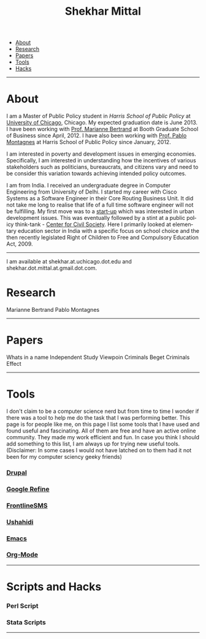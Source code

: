 #+TITLE:   Shekhar Mittal
#+AUTHOR:    Shekhar Mittal
#+EMAIL:     shekhar.mittal@gmail.com
#+DESCRIPTION: Shekhar's personal website
#+LANGUAGE:  en
#+OPTIONS:   H:3 num:nil toc:nil \n:nil @:t ::t |:t ^:t -:t f:t *:t <:t
#+OPTIONS:   TeX:t LaTeX:nil skip:nil d:nil todo:t pri:nil tags:not-in-toc author:nil creator:nil postamble:nil
#+EXPORT_SELECT_TAGS: export
#+EXPORT_EXCLUDE_TAGS: noexport
#+LINK_UP:   
#+LINK_HOME: 
#+STYLE:<link href='http://fonts.googleapis.com/css?family=Oxygen' rel='stylesheet' type='text/css'>
#+STYLE:<link href='http://fonts.googleapis.com/css?family=Belleza' rel='stylesheet' type='text/css'>
#+STYLE: <LINK href="css/stylesheet.css" rel="stylesheet" type="text/css">
#+STYLE: <script src="javascripts/jquery.js" type="text/javascript"></script>
#+STYLE: <script src="javascripts/jquery.hashchange.js" type="text/javascript"></script>
#+STYLE: <script src="javascripts/jquery.easytabs.js" type="text/javascript"></script>  
#+STYLE: <script type="text/javascript"> $(document).ready(function(){ $('#tab-container').easytabs();});</script>
# End:

#+BEGIN_HTML
<div id="tab-container">
  <ul>
    <li><a href="#outline-container-1">About</a></li>
    <li><a href="#outline-container-2">Research</a></li>
    <li><a href="#outline-container-3">Papers</a></li>
    <li><a href="#outline-container-4">Tools</a></li>
    <li><a href="#outline-container-5">Hacks</a></li>
  </ul>
#+END_HTML


-----
* About
I am a Master of Public Policy student in [[harrisschool.uchicago.edu][Harris School of Public Policy]] at [[http://www.uchicago.edu/index.shtml][University of Chicago]], Chicago. My expected graduation date is June 2013. I have been working with [[http://www.chicagobooth.edu/faculty/bio.aspx%3Fperson_id%3D12824551424][Prof. Marianne Bertrand]] at Booth Graduate School of Business since April, 2012. I have also been working with [[http://harrisschool.uchicago.edu/directory/faculty/b-pablo_montagnes][Prof. Pablo Montagnes]] at Harris School of Public Policy since January, 2012. 

I am interested in poverty and development issues in emerging economies. Specifically, I am interested in understanding how the incentives of various stakeholders such as politicians, bureaucrats, and citizens vary and need to be consider this variation towards achieving intended policy outcomes.

I am from India. I received an undergraduate degree in Computer Engineering from University of Delhi. I started my career with Cisco Systems as a Software Engineer in their Core Routing Business Unit. It did not take me long to realise that life of a full time software engineer will not be fulfilling. My first move was to a [[http://praja.in][start-up]] which was interested in urban development issues. This was eventually followed by a stint at a public policy think-tank - [[http://schoolchoice.in][Center for Civil Society]]. Here I primarily looked at elementary education sector in India with a specific focus on school choice and the then recently legislated Right of Children to Free and Compulsory Education Act, 2009. 

-----
I am available at shekhar.at.uchicago.dot.edu and shekhar.dot.mittal.at.gmail.dot.com.
* Research
Marianne Bertrand
Pablo Montagnes
-----
* Papers
Whats in a name
Independent Study
Viewpoin
Criminals Beget Criminals Effect
-----
* Tools
I don't claim to be a computer science nerd but from time to time I wonder if there was a tool to help me do the task that I was performing better. This page is for people like me, on this page I list some tools that I have used and found useful and fascinating. All of them are free and have an active online community. They made my work efficient and fun. In case you think I should add something to this list, I am always up for trying new useful tools. (Disclaimer: In some cases I would not have latched on to them had it not been for my computer sciency geeky friends) 

*** [[http://drupal.org/][Drupal]]


*** [[http://code.google.com/p/google-refine/][Google Refine]]

*** [[http://www.frontlinesms.com/][FrontlineSMS]]

*** [[http://www.ushahidi.com][Ushahidi]]

*** [[http://www.gnu.org/software/emacs/][Emacs]]

*** [[http://orgmode.org/][Org-Mode]]
    ----- 
* Scripts and Hacks

*** Perl Script

*** Stata Scripts
-----
